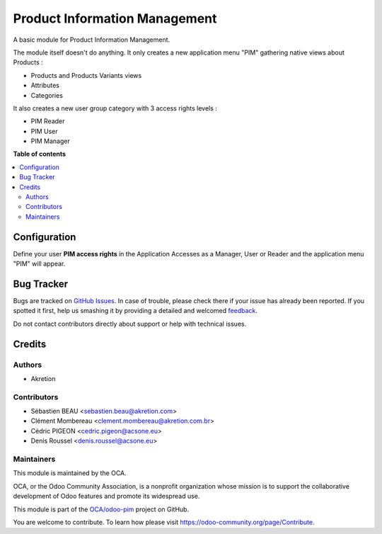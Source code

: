 ==============================
Product Information Management
==============================

.. !!!!!!!!!!!!!!!!!!!!!!!!!!!!!!!!!!!!!!!!!!!!!!!!!!!!
   !! This file is generated by oca-gen-addon-readme !!
   !! changes will be overwritten.                   !!
   !!!!!!!!!!!!!!!!!!!!!!!!!!!!!!!!!!!!!!!!!!!!!!!!!!!!

.. |badge1| image:: https://img.shields.io/badge/maturity-Beta-yellow.png
    :target: https://odoo-community.org/page/development-status
    :alt: Beta
.. |badge2| image:: https://img.shields.io/badge/licence-AGPL--3-blue.png
    :target: http://www.gnu.org/licenses/agpl-3.0-standalone.html
    :alt: License: AGPL-3
.. |badge3| image:: https://img.shields.io/badge/github-OCA%2Fodoo--pim-lightgray.png?logo=github
    :target: https://github.com/OCA/odoo-pim/tree/14.0/pim
    :alt: OCA/odoo-pim
.. |badge4| image:: https://img.shields.io/badge/weblate-Translate%20me-F47D42.png
    :target: https://translation.odoo-community.org/projects/odoo-pim-14-0/odoo-pim-14-0-pim
    :alt: Translate me on Weblate
.. |badge5| image:: https://img.shields.io/badge/runbot-Try%20me-875A7B.png
    :target: https://runbot.odoo-community.org/runbot/295/14.0
    :alt: Try me on Runbot

|badge1| |badge2| |badge3| |badge4| |badge5| 

A basic module for Product Information Management.

The module itself doesn't do anything. It only creates a new application menu "PIM" gathering native views about Products :

- Products and Products Variants views
- Attributes
- Categories

It also creates a new user group category with 3 access rights levels :

- PIM Reader
- PIM User
- PIM Manager

**Table of contents**

.. contents::
   :local:

Configuration
=============

Define your user **PIM access rights** in the Application Accesses as a Manager, User or Reader and the application menu "PIM" will appear.

Bug Tracker
===========

Bugs are tracked on `GitHub Issues <https://github.com/OCA/odoo-pim/issues>`_.
In case of trouble, please check there if your issue has already been reported.
If you spotted it first, help us smashing it by providing a detailed and welcomed
`feedback <https://github.com/OCA/odoo-pim/issues/new?body=module:%20pim%0Aversion:%2014.0%0A%0A**Steps%20to%20reproduce**%0A-%20...%0A%0A**Current%20behavior**%0A%0A**Expected%20behavior**>`_.

Do not contact contributors directly about support or help with technical issues.

Credits
=======

Authors
~~~~~~~

* Akretion

Contributors
~~~~~~~~~~~~

* Sébastien BEAU <sebastien.beau@akretion.com>
* Clément Mombereau <clement.mombereau@akretion.com.br>
* Cédric PIGEON <cedric.pigeon@acsone.eu>
* Denis Roussel <denis.roussel@acsone.eu>

Maintainers
~~~~~~~~~~~

This module is maintained by the OCA.

.. image:: https://odoo-community.org/logo.png
   :alt: Odoo Community Association
   :target: https://odoo-community.org

OCA, or the Odoo Community Association, is a nonprofit organization whose
mission is to support the collaborative development of Odoo features and
promote its widespread use.

This module is part of the `OCA/odoo-pim <https://github.com/OCA/odoo-pim/tree/14.0/pim>`_ project on GitHub.

You are welcome to contribute. To learn how please visit https://odoo-community.org/page/Contribute.

